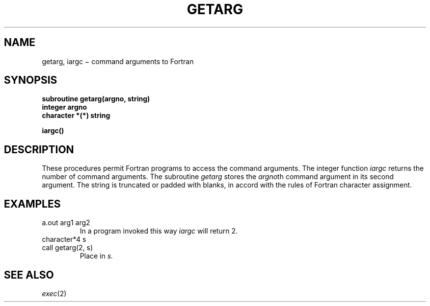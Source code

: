 .TH GETARG 3F
.CT 2 data_man
.SH NAME
getarg, iargc \(mi command arguments to Fortran
.SH SYNOPSIS
.nf
.B subroutine getarg(argno, string)
.B integer argno
.B character *(*) string
.PP
.B iargc()
.fi
.SH DESCRIPTION
These procedures permit Fortran programs to access the command arguments.
The integer function
.I iargc
returns the number of command arguments.
The subroutine
.I getarg
stores the
.IR argno th
command argument in its second argument.
The string is truncated or padded with blanks,
in accord with the rules of Fortran character assignment.
.SH EXAMPLES
.TP
.L
a.out arg1 arg2
In a program invoked this way
.I iargc
will return 2.
.TP
.L
character*4 s
.br
.ns
.TP
.L
call getarg(2, s)
Place
.L arg2
in
.I s.
.SH "SEE ALSO"
.IR exec (2)
